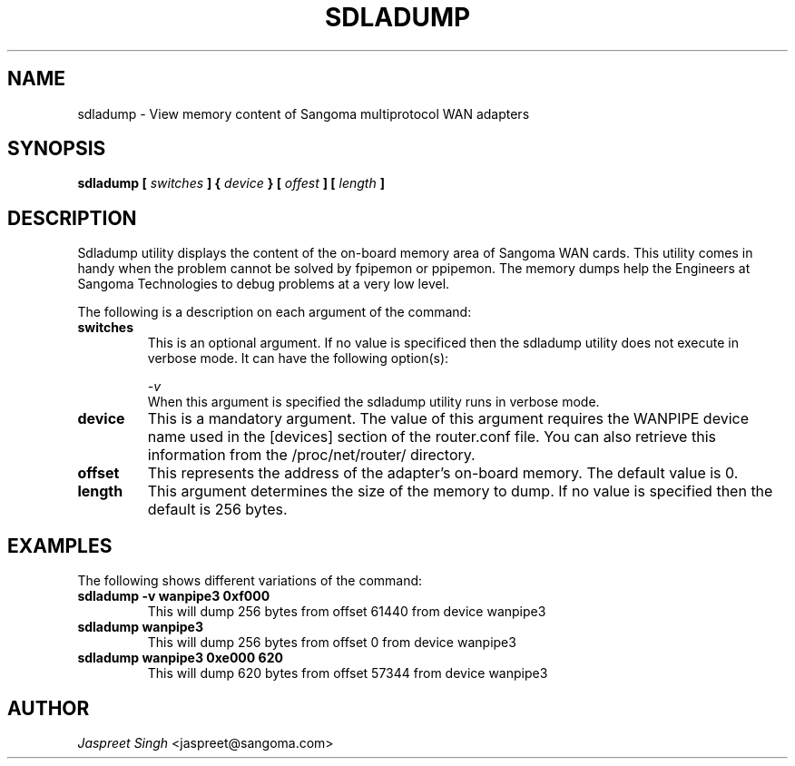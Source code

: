 
.TH SDLADUMP 8 "MARCH 1998" Linux "User Manuals"
.SH NAME 
sdladump \- View memory content of Sangoma multiprotocol WAN adapters
.SH SYNOPSIS
.B sdladump [
.I switches
.B ] {
.I device 
.B } [ 
.I offest
.B ] [
.I length
.B ] 


.SH DESCRIPTION
Sdladump utility displays the content of the on-board memory area of Sangoma WAN cards.   This utility comes in handy when the problem cannot be solved by fpipemon or ppipemon.   The memory dumps help the Engineers at Sangoma Technologies to debug problems at a very low level.

The following is a description on each argument of the command:
.TP
.B switches
This is an optional argument. If no value is specificed then the sdladump utility does not execute in verbose mode. It can have the following option(s):

.IP
.I -v    
 When this argument is specified the sdladump utility runs in verbose mode.  

.TP
.B device
This is a mandatory argument.  The value of this argument requires the WANPIPE device name used in the [devices] section of the router.conf file.  You can also retrieve this information from the /proc/net/router/ directory.

.TP 
.B offset
This represents the address of the adapter's on-board memory.  The default value is 0.

.TP
.B length
This argument determines the size of the memory to dump.  If no value is specified then the default is 256 bytes.    

.SH EXAMPLES
The following shows different variations of the command:

.TP 
.B sdladump -v wanpipe3 0xf000
This will dump 256 bytes from offset 61440 from device wanpipe3

.TP
.B sdladump wanpipe3 
This will dump 256 bytes from offset 0 from device wanpipe3

.TP
.B sdladump wanpipe3 0xe000 620
This will dump 620 bytes from offset 57344 from device wanpipe3

.SH AUTHOR
.I Jaspreet Singh 
<jaspreet@sangoma.com>
